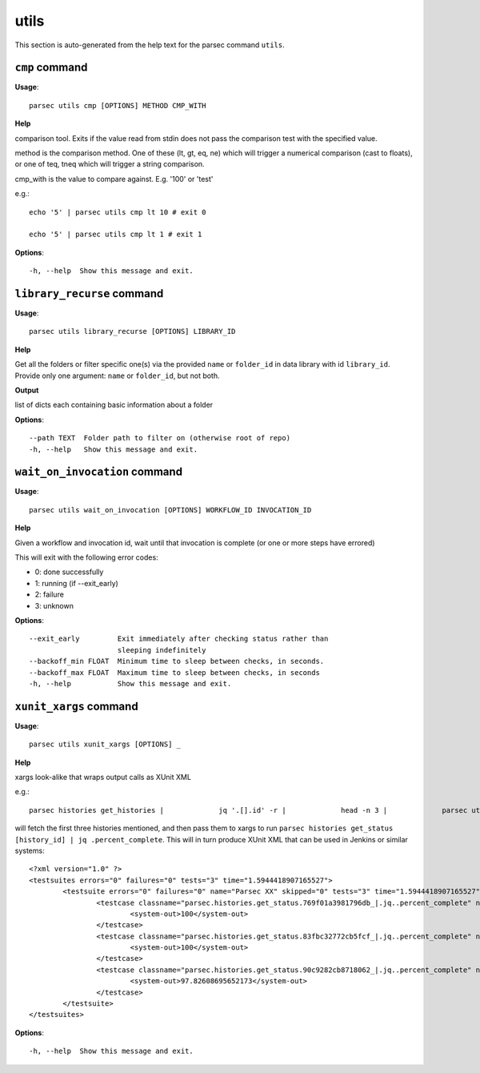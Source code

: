 utils
=====

This section is auto-generated from the help text for the parsec command
``utils``.


``cmp`` command
---------------

**Usage**::

    parsec utils cmp [OPTIONS] METHOD CMP_WITH

**Help**

comparison tool. Exits if the value read from stdin does not pass the comparison test with the specified value.

method is the comparison method. One of these (lt, gt, eq, ne) which will
trigger a numerical comparison (cast to floats), or one of teq, tneq which
will trigger a string comparison.

cmp_with is the value to compare against. E.g. '100' or 'test'

e.g.::

    echo '5' | parsec utils cmp lt 10 # exit 0

    echo '5' | parsec utils cmp lt 1 # exit 1


**Options**::


      -h, --help  Show this message and exit.
    

``library_recurse`` command
---------------------------

**Usage**::

    parsec utils library_recurse [OPTIONS] LIBRARY_ID

**Help**

Get all the folders or filter specific one(s) via the provided ``name`` or ``folder_id`` in data library with id ``library_id``. Provide only one argument: ``name`` or ``folder_id``, but not both.


**Output**


list of dicts each containing basic information about a folder

    
**Options**::


      --path TEXT  Folder path to filter on (otherwise root of repo)
      -h, --help   Show this message and exit.
    

``wait_on_invocation`` command
------------------------------

**Usage**::

    parsec utils wait_on_invocation [OPTIONS] WORKFLOW_ID INVOCATION_ID

**Help**

Given a workflow and invocation id, wait until that invocation is
complete (or one or more steps have errored)

This will exit with the following error codes:

- 0: done successfully
- 1: running (if --exit_early)
- 2: failure
- 3: unknown

**Options**::


      --exit_early         Exit immediately after checking status rather than
                           sleeping indefinitely
      --backoff_min FLOAT  Minimum time to sleep between checks, in seconds.
      --backoff_max FLOAT  Maximum time to sleep between checks, in seconds
      -h, --help           Show this message and exit.
    

``xunit_xargs`` command
-----------------------

**Usage**::

    parsec utils xunit_xargs [OPTIONS] _

**Help**

xargs look-alike that wraps output calls as XUnit XML

e.g.::

    parsec histories get_histories |             jq '.[].id' -r |             head -n 3 |             parsec utils xunit_xargs parsec histories get_status \| jq .percent_complete

will fetch the first three histories mentioned, and then pass them to xargs
to run ``parsec histories get_status [history_id] | jq .percent_complete``. This will
in turn produce XUnit XML that can be used in Jenkins or similar systems::

    <?xml version="1.0" ?>
    <testsuites errors="0" failures="0" tests="3" time="1.5944418907165527">
            <testsuite errors="0" failures="0" name="Parsec XX" skipped="0" tests="3" time="1.5944418907165527">
                    <testcase classname="parsec.histories.get_status.769f01a3981796db_|.jq..percent_complete" name="parsec.histories.get_status.769f01a3981796db_" time="0.604831">
                            <system-out>100</system-out>
                    </testcase>
                    <testcase classname="parsec.histories.get_status.83fbc32772cb5fcf_|.jq..percent_complete" name="parsec.histories.get_status.83fbc32772cb5fcf_" time="0.483556">
                            <system-out>100</system-out>
                    </testcase>
                    <testcase classname="parsec.histories.get_status.90c9282cb8718062_|.jq..percent_complete" name="parsec.histories.get_status.90c9282cb8718062_" time="0.506056">
                            <system-out>97.82608695652173</system-out>
                    </testcase>
            </testsuite>
    </testsuites>

**Options**::


      -h, --help  Show this message and exit.
    
